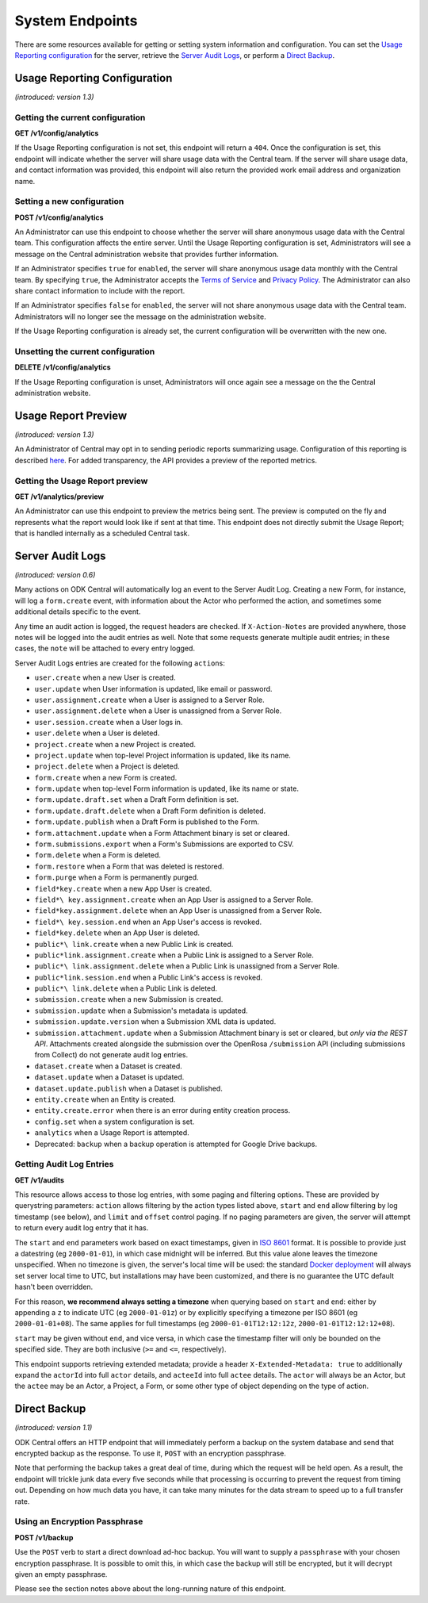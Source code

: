 .. auto generated file - DO NOT MODIFY 

System Endpoints
=======================================================================================================================

There are some resources available for getting or setting system information and configuration. You can set the `Usage Reporting configuration </central-api-system-endpoints/#usage-reporting-configuration>`__ for the server, retrieve the `Server Audit Logs </central-api-system-endpoints/#server-audit-logs>`__, or perform a `Direct Backup </central-api-system-endpoints/#direct-backup>`__.


Usage Reporting Configuration
-----------------------------------------------------------------------------------------------------------------------

*(introduced: version 1.3)*\ 

Getting the current configuration
^^^^^^^^^^^^^^^^^^^^^^^^^^^^^^^^^^^^^^^^^^^

**GET /v1/config/analytics**

If the Usage Reporting configuration is not set, this endpoint will return a ``404``\ . Once the configuration is set, this endpoint will indicate whether the server will share usage data with the Central team. If the server will share usage data, and contact information was provided, this endpoint will also return the provided work email address and organization name.

.. dropdown:: Request

  This endpoint doesn't take any request parameter or data
  
.. dropdown:: Response

  **HTTP Status: 200**

  Content Type: application/json

  .. tab-set::

    .. tab-item:: Example

      .. code-block::

          {
            "key": "some_type",
            "setAt": "2018-01-06T00:32:52.787Z",
            "value": {
              "enabled": true,
              "email": "my.email.address@getodk.org",
              "organization": "Organization Name"
            }
          }

    .. tab-item:: Schema


      .. list-table::
        :class: schema-table-wrap

        * - object


              

            .. list-table::
                :widths: 25 75
                :class: schema-table
                
                
                * - key


                  - string
                  
                    The type of system configuration.

                * - setAt


                  - string
                  
                    ISO date format. The last time this system configuration was set.

                * - value


                  - object
                  
                    Details about the Usage Reporting configuration.


                      
                    .. collapse:: expand
                      :class: nested-schema

                      .. list-table::
                          :widths: 25 75
                          :class: schema-table
                          
                          
                          * - enabled


                            - boolean
                            
                              ``true``\  if the server will share usage data with the Central team and ``false``\  if not.

                              Example: ``none``
                          * - email


                            - string
                            
                              The work email address to include with the metrics report.

                          * - organization


                            - string
                            
                              The organization name to include with the metrics report.

                     
              
      

  **HTTP Status: 403**

  Content Type: application/json

  .. tab-set::

    .. tab-item:: Example

      .. code-block::

          {
            "code": "403.1",
            "message": "The authenticated actor does not have rights to perform that action."
          }

    .. tab-item:: Schema


      .. list-table::
        :class: schema-table-wrap

        * - object


              

            .. list-table::
                :widths: 25 75
                :class: schema-table
                
                
                * - code


                  - string
                  
                    

                * - message


                  - string
                  
                    

              
      

  **HTTP Status: 404**

  Content Type: application/json

  .. tab-set::

    .. tab-item:: Example

      .. code-block::

          {
            "code": "404.1",
            "message": "Could not find the resource you were looking for."
          }

    .. tab-item:: Schema


      .. list-table::
        :class: schema-table-wrap

        * - object


              

            .. list-table::
                :widths: 25 75
                :class: schema-table
                
                
                * - code


                  - string
                  
                    

                * - message


                  - string
                  
                    

              
      
Setting a new configuration
^^^^^^^^^^^^^^^^^^^^^^^^^^^^^^^^^^^^^

**POST /v1/config/analytics**

An Administrator can use this endpoint to choose whether the server will share anonymous usage data with the Central team. This configuration affects the entire server. Until the Usage Reporting configuration is set, Administrators will see a message on the Central administration website that provides further information.

If an Administrator specifies ``true``\  for ``enabled``\ , the server will share anonymous usage data monthly with the Central team. By specifying ``true``\ , the Administrator accepts the `Terms of Service <https://getodk.org/legal/tos.html>`__ and `Privacy Policy <https://getodk.org/legal/privacy.html>`__. The Administrator can also share contact information to include with the report.

If an Administrator specifies ``false``\  for ``enabled``\ , the server will not share anonymous usage data with the Central team. Administrators will no longer see the message on the administration website.

If the Usage Reporting configuration is already set, the current configuration will be overwritten with the new one.

.. dropdown:: Request



  **Request body**

  .. tab-set::

    .. tab-item:: Example

      .. code-block::

          {
            "enabled": true,
            "email": "my.email.address@getodk.org",
            "organization": "Organization Name"
          }

    .. tab-item:: Schema


      .. list-table::
        :class: schema-table-wrap

        * - object


              

            .. list-table::
                :widths: 25 75
                :class: schema-table
                
                
                * - enabled


                  - boolean
                  
                    See above.

                    Example: ``none``
                * - email


                  - string
                  
                    A work email address to include with the metrics report.

                * - organization


                  - string
                  
                    An organization name to include with the metrics report.

              
  
  
.. dropdown:: Response

  **HTTP Status: 200**

  Content Type: application/json

  .. tab-set::

    .. tab-item:: Example

      .. code-block::

          {
            "key": "some_type",
            "setAt": "2018-01-06T00:32:52.787Z",
            "value": {
              "enabled": true,
              "email": "my.email.address@getodk.org",
              "organization": "Organization Name"
            }
          }

    .. tab-item:: Schema


      .. list-table::
        :class: schema-table-wrap

        * - object


              

            .. list-table::
                :widths: 25 75
                :class: schema-table
                
                
                * - key


                  - string
                  
                    The type of system configuration.

                * - setAt


                  - string
                  
                    ISO date format. The last time this system configuration was set.

                * - value


                  - object
                  
                    Details about the Usage Reporting configuration.


                      
                    .. collapse:: expand
                      :class: nested-schema

                      .. list-table::
                          :widths: 25 75
                          :class: schema-table
                          
                          
                          * - enabled


                            - boolean
                            
                              ``true``\  if the server will share usage data with the Central team and ``false``\  if not.

                              Example: ``none``
                          * - email


                            - string
                            
                              The work email address to include with the metrics report.

                          * - organization


                            - string
                            
                              The organization name to include with the metrics report.

                     
              
      

  **HTTP Status: 403**

  Content Type: application/json

  .. tab-set::

    .. tab-item:: Example

      .. code-block::

          {
            "code": "403.1",
            "message": "The authenticated actor does not have rights to perform that action."
          }

    .. tab-item:: Schema


      .. list-table::
        :class: schema-table-wrap

        * - object


              

            .. list-table::
                :widths: 25 75
                :class: schema-table
                
                
                * - code


                  - string
                  
                    

                * - message


                  - string
                  
                    

              
      
Unsetting the current configuration
^^^^^^^^^^^^^^^^^^^^^^^^^^^^^^^^^^^^^^^^^^^^^

**DELETE /v1/config/analytics**

If the Usage Reporting configuration is unset, Administrators will once again see a message on the the Central administration website.

.. dropdown:: Request

  This endpoint doesn't take any request parameter or data
  
.. dropdown:: Response

  **HTTP Status: 200**

  Content Type: application/json

  .. tab-set::

    .. tab-item:: Example

      .. code-block::

          {
            "success": true
          }

    .. tab-item:: Schema


      .. list-table::
        :class: schema-table-wrap

        * - object


              

            .. list-table::
                :widths: 25 75
                :class: schema-table
                
                
                * - success


                  - boolean
                  
                    

                    Example: ``none``
              
      

  **HTTP Status: 403**

  Content Type: application/json

  .. tab-set::

    .. tab-item:: Example

      .. code-block::

          {
            "code": "403.1",
            "message": "The authenticated actor does not have rights to perform that action."
          }

    .. tab-item:: Schema


      .. list-table::
        :class: schema-table-wrap

        * - object


              

            .. list-table::
                :widths: 25 75
                :class: schema-table
                
                
                * - code


                  - string
                  
                    

                * - message


                  - string
                  
                    

              
      

Usage Report Preview
-----------------------------------------------------------------------------------------------------------------------

*(introduced: version 1.3)*\ 

An Administrator of Central may opt in to sending periodic reports summarizing usage. Configuration of this reporting is described `here </central-api-system-endpoints/#usage-reporting-configuration>`__. For added transparency, the API provides a preview of the reported metrics.

Getting the Usage Report preview
^^^^^^^^^^^^^^^^^^^^^^^^^^^^^^^^^^^^^^^^^^

**GET /v1/analytics/preview**

An Administrator can use this endpoint to preview the metrics being sent. The preview is computed on the fly and represents what the report would look like if sent at that time. This endpoint does not directly submit the Usage Report; that is handled internally as a scheduled Central task.

.. dropdown:: Request

  This endpoint doesn't take any request parameter or data
  
.. dropdown:: Response

  **HTTP Status: 403**

  Content Type: application/json

  .. tab-set::

    .. tab-item:: Example

      .. code-block::

          {
            "code": "403.1",
            "message": "The authenticated actor does not have rights to perform that action."
          }

    .. tab-item:: Schema


      .. list-table::
        :class: schema-table-wrap

        * - object


              

            .. list-table::
                :widths: 25 75
                :class: schema-table
                
                
                * - code


                  - string
                  
                    

                * - message


                  - string
                  
                    

              
      

Server Audit Logs
-----------------------------------------------------------------------------------------------------------------------

*(introduced: version 0.6)*\ 

Many actions on ODK Central will automatically log an event to the Server Audit Log. Creating a new Form, for instance, will log a ``form.create``\  event, with information about the Actor who performed the action, and sometimes some additional details specific to the event.

Any time an audit action is logged, the request headers are checked. If ``X-Action-Notes``\  are provided anywhere, those notes will be logged into the audit entries as well. Note that some requests generate multiple audit entries; in these cases, the ``note``\  will be attached to every entry logged.

Server Audit Logs entries are created for the following ``action``\ s:

* ``user.create``\  when a new User is created.
* ``user.update``\  when User information is updated, like email or password.
* ``user.assignment.create``\  when a User is assigned to a Server Role.
* ``user.assignment.delete``\  when a User is unassigned from a Server Role.
* ``user.session.create``\  when a User logs in.
* ``user.delete``\  when a User is deleted.
* ``project.create``\  when a new Project is created.
* ``project.update``\  when top-level Project information is updated, like its name.
* ``project.delete``\  when a Project is deleted.
* ``form.create``\  when a new Form is created.
* ``form.update``\  when top-level Form information is updated, like its name or state.
* ``form.update.draft.set``\  when a Draft Form definition is set.
* ``form.update.draft.delete``\  when a Draft Form definition is deleted.
* ``form.update.publish``\  when a Draft Form is published to the Form.
* ``form.attachment.update``\  when a Form Attachment binary is set or cleared.
* ``form.submissions.export``\  when a Form's Submissions are exported to CSV.
* ``form.delete``\  when a Form is deleted.
* ``form.restore``\  when a Form that was deleted is restored.
* ``form.purge``\  when a Form is permanently purged.
* ``field*key.create``\  when a new App User is created.
* ``field*\ key.assignment.create``\  when an App User is assigned to a Server Role.
* ``field*key.assignment.delete``\  when an App User is unassigned from a Server Role.
* ``field*\ key.session.end``\  when an App User's access is revoked.
* ``field*key.delete``\  when an App User is deleted.
* ``public*\ link.create``\  when a new Public Link is created.
* ``public*link.assignment.create``\  when a Public Link is assigned to a Server Role.
* ``public*\ link.assignment.delete``\  when a Public Link is unassigned from a Server Role.
* ``public*link.session.end``\  when a Public Link's access is revoked.
* ``public*\ link.delete``\  when a Public Link is deleted.
* ``submission.create``\  when a new Submission is created.
* ``submission.update``\  when a Submission's metadata is updated.
* ``submission.update.version``\  when a Submission XML data is updated.
* ``submission.attachment.update``\  when a Submission Attachment binary is set or cleared, but *only via the REST API*\ . Attachments created alongside the submission over the OpenRosa ``/submission``\  API (including submissions from Collect) do not generate audit log entries.
* ``dataset.create``\  when a Dataset is created.
* ``dataset.update``\  when a Dataset is updated.
* ``dataset.update.publish``\  when a Dataset is published.
* ``entity.create``\  when an Entity is created.
* ``entity.create.error``\  when there is an error during entity creation process.
* ``config.set``\  when a system configuration is set.
* ``analytics``\  when a Usage Report is attempted.
* Deprecated: ``backup``\  when a backup operation is attempted for Google Drive backups.

Getting Audit Log Entries
^^^^^^^^^^^^^^^^^^^^^^^^^^^^^^^^^^^

**GET /v1/audits**

This resource allows access to those log entries, with some paging and filtering options. These are provided by querystring parameters: ``action``\  allows filtering by the action types listed above, ``start``\  and ``end``\  allow filtering by log timestamp (see below), and ``limit``\  and ``offset``\  control paging. If no paging parameters are given, the server will attempt to return every audit log entry that it has.

The ``start``\  and ``end``\  parameters work based on exact timestamps, given in `ISO 8601 <https://en.wikipedia.org/wiki/ISO_8601>`__ format. It is possible to provide just a datestring (eg ``2000-01-01``\ ), in which case midnight will be inferred. But this value alone leaves the timezone unspecified. When no timezone is given, the server's local time will be used: the standard `Docker deployment <https://docs.getodk.org/central-install/>`__ will always set server local time to UTC, but installations may have been customized, and there is no guarantee the UTC default hasn't been overridden.

For this reason, **we recommend always setting a timezone**\  when querying based on ``start``\  and ``end``\ : either by appending a ``z``\  to indicate UTC (eg ``2000-01-01z``\ ) or by explicitly specifying a timezone per ISO 8601 (eg ``2000-01-01+08``\ ). The same applies for full timestamps (eg ``2000-01-01T12:12:12z``\ , ``2000-01-01T12:12:12+08``\ ).

``start``\  may be given without ``end``\ , and vice versa, in which case the timestamp filter will only be bounded on the specified side. They are both inclusive (``>=``\  and ``<=``\ , respectively).

This endpoint supports retrieving extended metadata; provide a header ``X-Extended-Metadata: true``\  to additionally expand the ``actorId``\  into full ``actor``\  details, and ``acteeId``\  into full ``actee``\  details. The ``actor``\  will always be an Actor, but the ``actee``\  may be an Actor, a Project, a Form, or some other type of object depending on the type of action.

.. dropdown:: Request

  **Parameters**

  .. list-table::
      :widths: 25 75
      :class: schema-table
      
      
      * - action

          *(query)*

        - string
        
          The name of the `action` to filter by.

          Example: ``form.create``
      * - start

          *(query)*

        - string
        
          The timestamp before which log entries are to be filtered out.

          Example: ``2000-01-01z``
      * - end

          *(query)*

        - string
        
          The timestamp after which log entries are to be filtered out.

          Example: ``2000-12-31T23:59.999z``
      * - limit

          *(query)*

        - number
        
          The maximum number of entries to return.

          Example: ``100``
      * - offset

          *(query)*

        - number
        
          The zero-indexed number of entries to skip from the result.

          Example: ``200``

  
.. dropdown:: Response

  **HTTP Status: 200**

  Content Type: application/json

  .. tab-set::

    .. tab-item:: Example

      .. code-block::

          [
            {
              "actorId": 42,
              "action": "form.create",
              "acteeId": "85cb9aff-005e-4edd-9739-dc9c1a829c44",
              "loggedAt": "2018-04-18T23:19:14.802Z",
              "actor": {
                "createdAt": "2018-04-18T23:19:14.802Z",
                "displayName": "My Display Name",
                "id": 115,
                "type": "user",
                "updatedAt": "2018-04-18T23:42:11.406Z",
                "deletedAt": "2018-04-18T23:42:11.406Z"
              }
            }
          ]

    .. tab-item:: Schema


      .. list-table::
        :class: schema-table-wrap

        * - array


            .. list-table::
                :widths: 25 75
                :class: schema-table
                
                
                * - actorId


                  - number
                  
                    The ID of the actor, if any, that initiated the action.

                    Example: ``42``
                * - action


                  - string
                  
                    The action that was taken.

                    Example: ``form.create``
                * - acteeId


                  - string
                  
                    The ID of the permissioning object against which the action was taken.

                    Example: ``85cb9aff-005e-4edd-9739-dc9c1a829c44``
                * - details


                  - object
                  
                    Additional details about the action that vary according to the type of action.

                * - loggedAt


                  - string
                  
                    ISO date format

                    Example: ``2018-04-18T23:19:14.802Z``

              

      .. list-table::
        :class: schema-table-wrap

        * - array


            .. list-table::
                :widths: 25 75
                :class: schema-table
                
                
                * - actorId


                  - number
                  
                    The ID of the actor, if any, that initiated the action.

                    Example: ``42``
                * - action


                  - string
                  
                    The action that was taken.

                    Example: ``form.create``
                * - acteeId


                  - string
                  
                    The ID of the permissioning object against which the action was taken.

                    Example: ``85cb9aff-005e-4edd-9739-dc9c1a829c44``
                * - details


                  - object
                  
                    Additional details about the action that vary according to the type of action.

                * - loggedAt


                  - string
                  
                    ISO date format

                    Example: ``2018-04-18T23:19:14.802Z``
                * - actor


                  - object
                  
                    


                      
                    .. collapse:: expand
                      :class: nested-schema

                      .. list-table::
                          :widths: 25 75
                          :class: schema-table
                          
                          
                          * - createdAt


                            - string
                            
                              ISO date format

                              Example: ``2018-04-18 23:19:14.802000+00:00``
                          * - displayName


                            - string
                            
                              All ``Actor``\ s, regardless of type, have a display name

                              Example: ``My Display Name``
                          * - id


                            - number
                            
                              

                              Example: ``115.0``
                          * - type


                            - enum
                            
                              The type of actor


                                
                              .. collapse:: expand
                                :class: nested-schema

                                .. list-table::
                                    :widths: 25 75
                                    :class: schema-table
                                    
                                    
                                    * - user


                                      - string
                                      
                                        

                                    * - field_key


                                      - string
                                      
                                        

                                    * - public_link


                                      - string
                                      
                                        

                                    * - singleUse


                                      - string
                                      
                                        

                               
                          * - updatedAt


                            - string
                            
                              ISO date format

                              Example: ``2018-04-18 23:42:11.406000+00:00``
                          * - deletedAt


                            - string
                            
                              ISO date format

                              Example: ``2018-04-18 23:42:11.406000+00:00``
                     
                * - actee


                  - object
                  
                    The details of the actee given by ``acteeId``\ . Depending on the action type, this could be a number of object types, including an ``Actor``\ , a ``Project``\ , or a ``Form``\ .


              
      

  **HTTP Status: 400**

  Content Type: application/json

  .. tab-set::

    .. tab-item:: Example

      .. code-block::

          {
            "code": "400",
            "message": "Could not parse the given data (2 chars) as json."
          }

    .. tab-item:: Schema


      .. list-table::
        :class: schema-table-wrap

        * - object


              

            .. list-table::
                :widths: 25 75
                :class: schema-table
                
                
                * - code


                  - string
                  
                    

                    Example: ``400``
                * - details


                  - object
                  
                    a subobject that contains programmatically readable details about this error

                * - message


                  - string
                  
                    

                    Example: ``Could not parse the given data (2 chars) as json.``
              
      

  **HTTP Status: 403**

  Content Type: application/json

  .. tab-set::

    .. tab-item:: Example

      .. code-block::

          {
            "code": "403.1",
            "message": "The authenticated actor does not have rights to perform that action."
          }

    .. tab-item:: Schema


      .. list-table::
        :class: schema-table-wrap

        * - object


              

            .. list-table::
                :widths: 25 75
                :class: schema-table
                
                
                * - code


                  - string
                  
                    

                    Example: ``403.1``
                * - message


                  - string
                  
                    

                    Example: ``The authenticated actor does not have rights to perform that action.``
              
      

Direct Backup
-----------------------------------------------------------------------------------------------------------------------

*(introduced: version 1.1)*\ 

ODK Central offers an HTTP endpoint that will immediately perform a backup on the system database and send that encrypted backup as the response. To use it, ``POST``\  with an encryption passphrase.

Note that performing the backup takes a great deal of time, during which the request will be held open. As a result, the endpoint will trickle junk data every five seconds while that processing is occurring to prevent the request from timing out. Depending on how much data you have, it can take many minutes for the data stream to speed up to a full transfer rate.

Using an Encryption Passphrase
^^^^^^^^^^^^^^^^^^^^^^^^^^^^^^^^^^^^^^^^

**POST /v1/backup**

Use the ``POST``\  verb to start a direct download ad-hoc backup. You will want to supply a ``passphrase``\  with your chosen encryption passphrase. It is possible to omit this, in which case the backup will still be encrypted, but it will decrypt given an empty passphrase.

Please see the section notes above about the long-running nature of this endpoint.

.. dropdown:: Request



  **Request body**

  .. tab-set::

    .. tab-item:: Example

      .. code-block::

          {
            "passphrase": "my-password"
          }

    .. tab-item:: Schema


      .. list-table::
        :class: schema-table-wrap

        * - object


              

            .. list-table::
                :widths: 25 75
                :class: schema-table
                
                
                * - passphrase


                  - string
                  
                    The passphrase with which to encrypt the backup.

              
  
  
.. dropdown:: Response

  **HTTP Status: 403**

  Content Type: application/json

  .. tab-set::

    .. tab-item:: Example

      .. code-block::

          {
            "code": "403.1",
            "message": "The authenticated actor does not have rights to perform that action."
          }

    .. tab-item:: Schema


      .. list-table::
        :class: schema-table-wrap

        * - object


              

            .. list-table::
                :widths: 25 75
                :class: schema-table
                
                
                * - code


                  - string
                  
                    

                * - message


                  - string
                  
                    

              
      

